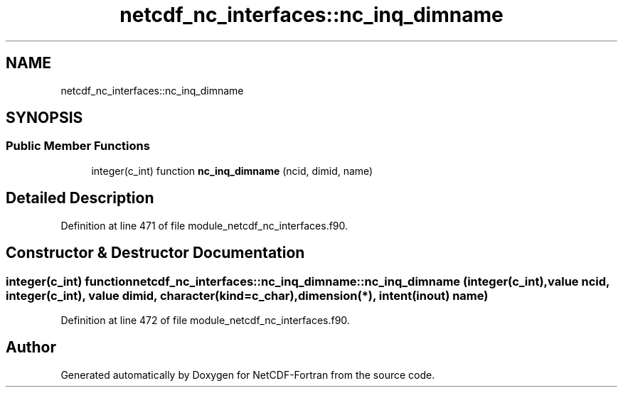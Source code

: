 .TH "netcdf_nc_interfaces::nc_inq_dimname" 3 "Wed Jan 17 2018" "Version 4.5.0-development" "NetCDF-Fortran" \" -*- nroff -*-
.ad l
.nh
.SH NAME
netcdf_nc_interfaces::nc_inq_dimname
.SH SYNOPSIS
.br
.PP
.SS "Public Member Functions"

.in +1c
.ti -1c
.RI "integer(c_int) function \fBnc_inq_dimname\fP (ncid, dimid, name)"
.br
.in -1c
.SH "Detailed Description"
.PP 
Definition at line 471 of file module_netcdf_nc_interfaces\&.f90\&.
.SH "Constructor & Destructor Documentation"
.PP 
.SS "integer(c_int) function netcdf_nc_interfaces::nc_inq_dimname::nc_inq_dimname (integer(c_int), value ncid, integer(c_int), value dimid, character(kind=c_char), dimension(*), intent(inout) name)"

.PP
Definition at line 472 of file module_netcdf_nc_interfaces\&.f90\&.

.SH "Author"
.PP 
Generated automatically by Doxygen for NetCDF-Fortran from the source code\&.
